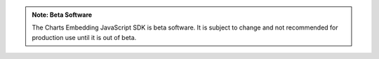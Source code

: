 .. admonition:: Note: Beta Software
   :class: important

   The Charts Embedding JavaScript SDK is beta software. It is subject to
   change and not recommended for production use until it is out of beta.